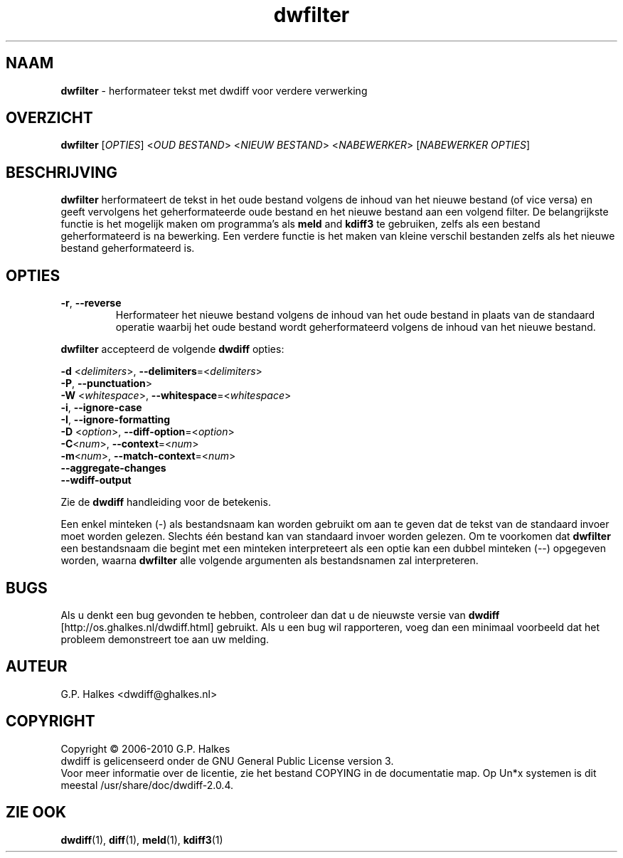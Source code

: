 .\" Copyright (C) 2010-2011 G.P. Halkes
.\" This program is free software: you can redistribute it and/or modify
.\" it under the terms of the GNU General Public License version 3, as
.\" published by the Free Software Foundation.
.\"
.\" This program is distributed in the hope that it will be useful,
.\" but WITHOUT ANY WARRANTY; without even the implied warranty of
.\" MERCHANTABILITY or FITNESS FOR A PARTICULAR PURPOSE.  See the
.\" GNU General Public License for more details.
.\"
.\" You should have received a copy of the GNU General Public License
.\" along with this program.  If not, see <http://www.gnu.org/licenses/>.
.TH "dwfilter" "1" "12-06-2012" "Version 2.0.4" "reformat text for processing"
.hw /usr/share/doc/dwdiff-2.0.4 http://os.ghalkes.nl/dwdiff.html

.SH NAAM

\fBdwfilter\fP \- herformateer tekst met dwdiff voor verdere verwerking
.SH OVERZICHT

\fBdwfilter\fP [\fIOPTIES\fP] <\fIOUD BESTAND\fP> <\fINIEUW BESTAND\fP> <\fINABEWERKER\fP> [\fINABEWERKER OPTIES\fP]
.SH BESCHRIJVING

\fBdwfilter\fP herformateert de tekst in het oude bestand volgens de inhoud
van het nieuwe bestand (of vice versa) en geeft vervolgens het geherformateerde
oude bestand en het nieuwe bestand aan een volgend filter. De belangrijkste
functie is het mogelijk maken om programma's als \fBmeld\fP and \fBkdiff3\fP
te gebruiken, zelfs als een bestand geherformateerd is na bewerking. Een
verdere functie is het maken van kleine verschil bestanden zelfs als het nieuwe
bestand geherformateerd is.

.SH OPTIES

.IP "\fB\-r\fP, \fB\-\-reverse\fP"
Herformateer het nieuwe bestand volgens de inhoud van het oude bestand in
plaats van de standaard operatie waarbij het oude bestand wordt geherformateerd
volgens de inhoud van het nieuwe bestand.
.PP
\fBdwfilter\fP accepteerd de volgende \fBdwdiff\fP opties:

.PP
\fB\-d\fP <\fIdelimiters\fP>, \fB\-\-delimiters\fP=<\fIdelimiters\fP>
.br
\fB\-P\fP, \fB\-\-punctuation\fP>
.br
\fB\-W\fP <\fIwhitespace\fP>, \fB\-\-whitespace\fP=<\fIwhitespace\fP>
.br
\fB\-i\fP, \fB\-\-ignore\-case\fP
.br
\fB\-I\fP, \fB\-\-ignore\-formatting\fP
.br
\fB-D\fP <\fIoption\fP>, \fB\-\-diff\-option\fP=<\fIoption\fP>
.br
\fB-C\fP<\fInum\fP>, \fB\-\-context\fP=<\fInum\fP>
.br
\fB\-m\fP<\fInum\fP>, \fB\-\-match\-context\fP=<\fInum\fP>
.br
\fB\-\-aggregate\-changes\fP
.br
\fB\-\-wdiff\-output
.PP
Zie de \fBdwdiff\fP handleiding voor de betekenis.


Een enkel minteken (\-) als bestandsnaam kan worden gebruikt om aan te geven
dat de tekst van de standaard invoer moet worden gelezen. Slechts één bestand
kan van standaard invoer worden gelezen. Om te voorkomen dat \fBdwfilter\fP een
bestandsnaam die begint met een minteken interpreteert als een optie kan een
dubbel minteken (\-\-) opgegeven worden, waarna \fBdwfilter\fP alle volgende
argumenten als bestandsnamen zal interpreteren.

.SH BUGS

Als u denkt een bug gevonden te hebben, controleer dan dat u de nieuwste versie
van \fBdwdiff\fP [http://os.ghalkes.nl/dwdiff.html] gebruikt. Als u een bug wil
rapporteren, voeg dan een minimaal voorbeeld dat het probleem demonstreert toe
aan uw melding.
.SH AUTEUR

G.P. Halkes <dwdiff@ghalkes.nl>
.SH COPYRIGHT

Copyright \(co 2006-2010 G.P. Halkes
.br
dwdiff is gelicenseerd onder de GNU General Public License version 3.
.br
Voor meer informatie over de licentie, zie het bestand COPYING in de
documentatie map. Op Un*x systemen is dit meestal
/usr/share/doc/dwdiff-2.0.4.
.SH ZIE OOK

\fBdwdiff\fP(1), \fBdiff\fP(1), \fBmeld\fP(1), \fBkdiff3\fP(1)
